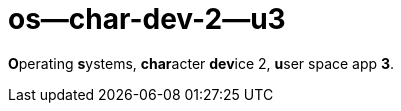 = os--char-dev-2--u3

**O**perating **s**ystems, **char**acter **dev**ice 2, **u**ser space app **3**.